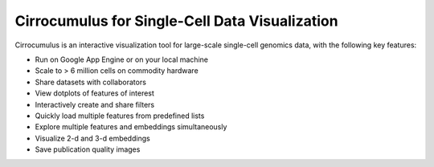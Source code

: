=================================================
Cirrocumulus for Single-Cell Data Visualization
=================================================

Cirrocumulus is an interactive visualization tool for large-scale single-cell genomics data, with the following key features:

* Run on Google App Engine or on your local machine
* Scale to > 6 million cells on commodity hardware
* Share datasets with collaborators
* View dotplots of features of interest
* Interactively create and share filters
* Quickly load multiple features from predefined lists
* Explore multiple features and embeddings simultaneously
* Visualize 2-d and 3-d embeddings
* Save publication quality images